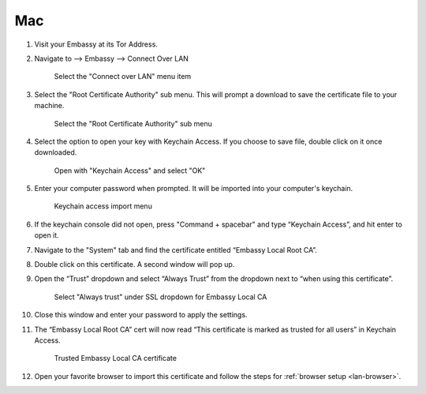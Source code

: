 .. _lan-mac:

===
Mac
===

#. Visit your Embassy at its Tor Address.

#. Navigate to --> Embassy --> Connect Over LAN

   .. figure:: /_static/images/embassy_lan_setup.png
    :width: 90%
    :alt: LAN setup menu item

    Select the "Connect over LAN" menu item

#. Select the "Root Certificate Authority" sub menu. This will prompt a download to save the certificate file to your machine.

   .. figure:: /_static/images/secure_lan_setup_page.png
    :width: 90%
    :alt: LAN setup page

    Select the "Root Certificate Authority" sub menu

#. Select the option to open your key with Keychain Access. If you choose to save file, double click on it once downloaded.

   .. figure:: /_static/images/secure_lan_setup_prompt.png
    :width: 90%
    :alt: LAN setup prompt

    Open with "Keychain Access" and select "OK"

#. Enter your computer password when prompted. It will be imported into your computer's keychain.

   .. figure:: /_static/images/ssl/macos/certificate_untrusted.png
    :width: 90%
    :alt: Keychain access import menu

    Keychain access import menu

#. If the keychain console did not open, press "Command + spacebar" and type “Keychain Access”, and hit enter to open it.

#. Navigate to the "System" tab and find the certificate entitled “Embassy Local Root CA”.

#. Double click on this certificate. A second window will pop up.

#. Open the “Trust” dropdown and select “Always Trust” from the dropdown next to “when using this certificate”.

   .. figure:: /_static/images/ssl/macos/always_trust.png
    :width: 90%
    :alt: Keychain submenu

    Select "Always trust" under SSL dropdown for Embassy Local CA

#. Close this window and enter your password to apply the settings.

#. The “Embassy Local Root CA” cert will now read “This certificate is marked as trusted for all users” in Keychain Access.

   .. figure:: /_static/images/ssl/macos/certificate_trusted.png
    :width: 90%
    :alt: Keychain menu trusted certificate

    Trusted Embassy Local CA certificate

#. Open your favorite browser to import this certificate and follow the steps for :ref:`browser setup <lan-browser>`.
